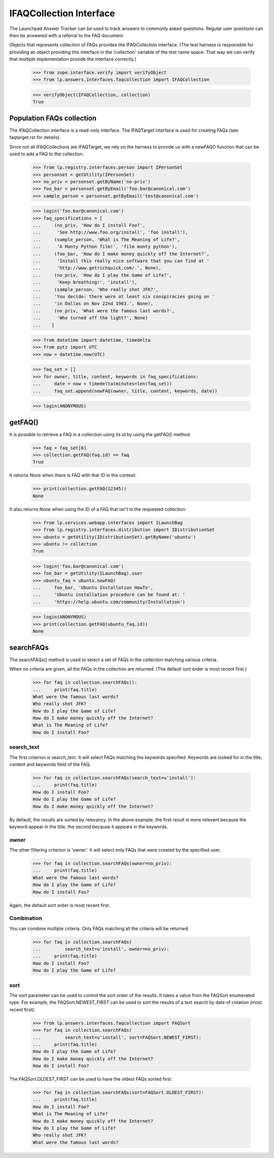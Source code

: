 IFAQCollection Interface
========================

The Launchpad Answer Tracker can be used to track answers to commonly
asked questions. Regular user questions can then be answered with a
referral to the FAQ document.

Objects that represents collection of FAQs provides the IFAQCollection
interface. (The test harness is responsible for providing an object
providing this interface in the 'collection' variable of the test name
space. That way we can verify that multiple implementation provide the
interface correctly.)

    >>> from zope.interface.verify import verifyObject
    >>> from lp.answers.interfaces.faqcollection import IFAQCollection

    >>> verifyObject(IFAQCollection, collection)
    True


Population FAQs collection
--------------------------

The IFAQCollection interface is a read-only interface. The IFAQTarget
interface is used for creating FAQs (see faqtarget.rst for details).

Since not all IFAQCollections are IFAQTarget, we rely on the harness to
provide us with a newFAQ() function that can be used to add a FAQ to the
collection.

    >>> from lp.registry.interfaces.person import IPersonSet
    >>> personset = getUtility(IPersonSet)
    >>> no_priv = personset.getByName('no-priv')
    >>> foo_bar = personset.getByEmail('foo.bar@canonical.com')
    >>> sample_person = personset.getByEmail('test@canonical.com')

    >>> login('foo.bar@canonical.com')
    >>> faq_specifications = [
    ...     (no_priv, 'How do I install Foo?',
    ...      'See http://www.foo.org/install', 'foo install'),
    ...     (sample_person, 'What is The Meaning of Life?',
    ...      'A Monty Python film!', 'film monty python'),
    ...     (foo_bar, 'How do I make money quickly off the Internet?',
    ...      'Install this really nice software that you can find at '
    ...      'http://www.getrichquick.com/.', None),
    ...     (no_priv, 'How do I play the Game of Life?',
    ...      'Keep breathing!', 'install'),
    ...     (sample_person, 'Who really shot JFK?',
    ...     'You decide: there were at least six conspiracies going on '
    ...     'in Dallas on Nov 22nd 1963.', None),
    ...     (no_priv, 'What were the famous last words?',
    ...      'Who turned off the light?', None)
    ...    ]

    >>> from datetime import datetime, timedelta
    >>> from pytz import UTC
    >>> now = datetime.now(UTC)

    >>> faq_set = []
    >>> for owner, title, content, keywords in faq_specifications:
    ...     date = now + timedelta(minutes=len(faq_set))
    ...     faq_set.append(newFAQ(owner, title, content, keywords, date))

    >>> login(ANONYMOUS)


getFAQ()
--------

It is possible to retrieve a FAQ in a collection using its id by using
the getFAQ() method.

    >>> faq = faq_set[0]
    >>> collection.getFAQ(faq.id) == faq
    True

It returns None when there is FAQ with that ID in the context:

    >>> print(collection.getFAQ(12345))
    None

It also returns None when using the ID of a FAQ that isn't in the
requested collection:

    >>> from lp.services.webapp.interfaces import ILaunchBag
    >>> from lp.registry.interfaces.distribution import IDistributionSet
    >>> ubuntu = getUtility(IDistributionSet).getByName('ubuntu')
    >>> ubuntu != collection
    True

    >>> login('foo.bar@canonical.com')
    >>> foo_bar = getUtility(ILaunchBag).user
    >>> ubuntu_faq = ubuntu.newFAQ(
    ...     foo_bar, 'Ubuntu Installation HowTo',
    ...     'Ubuntu installation procedure can be found at: '
    ...     'https://help.ubuntu.com/community/Installation')

    >>> login(ANONYMOUS)
    >>> print(collection.getFAQ(ubuntu_faq.id))
    None


searchFAQs
----------

The searchFAQs() method is used to select a set of FAQs in the
collection matching various criteria.

When no criteria are given, all the FAQs in the collection are returned.
(The default sort order is most recent first.)

    >>> for faq in collection.searchFAQs():
    ...     print(faq.title)
    What were the famous last words?
    Who really shot JFK?
    How do I play the Game of Life?
    How do I make money quickly off the Internet?
    What is The Meaning of Life?
    How do I install Foo?


search_text
...........

The first criterion is search_text. It will select FAQs matching the
keywords specified. Keywords are looked for in the title, content and
keywords field of the FAQ.

    >>> for faq in collection.searchFAQs(search_text=u'install'):
    ...     print(faq.title)
    How do I install Foo?
    How do I play the Game of Life?
    How do I make money quickly off the Internet?

By default, the results are sorted by relevancy. In the above example,
the first result is more relevant because the keyword appear in the
title, the second because it appears in the keywords.


owner
.....

The other filtering criterion is 'owner'. It will select only FAQs that
were created by the specified user.

    >>> for faq in collection.searchFAQs(owner=no_priv):
    ...     print(faq.title)
    What were the famous last words?
    How do I play the Game of Life?
    How do I install Foo?

Again, the default sort order is most recent first.


Combination
...........

You can combine multiple criteria. Only FAQs matching all the criteria
will be returned.

    >>> for faq in collection.searchFAQs(
    ...         search_text=u'install', owner=no_priv):
    ...     print(faq.title)
    How do I install Foo?
    How do I play the Game of Life?


sort
....

The sort parameter can be used to control the sort order of the results.
It takes a value from the FAQSort enumerated type. For example, the
FAQSort.NEWEST_FIRST can be used to sort the results of a text search by
date of creation (most recent first):

    >>> from lp.answers.interfaces.faqcollection import FAQSort
    >>> for faq in collection.searchFAQs(
    ...         search_text=u'install', sort=FAQSort.NEWEST_FIRST):
    ...     print(faq.title)
    How do I play the Game of Life?
    How do I make money quickly off the Internet?
    How do I install Foo?

The FAQSort.OLDEST_FIRST can be used to have the oldest FAQs sorted
first:

    >>> for faq in collection.searchFAQs(sort=FAQSort.OLDEST_FIRST):
    ...     print(faq.title)
    How do I install Foo?
    What is The Meaning of Life?
    How do I make money quickly off the Internet?
    How do I play the Game of Life?
    Who really shot JFK?
    What were the famous last words?
